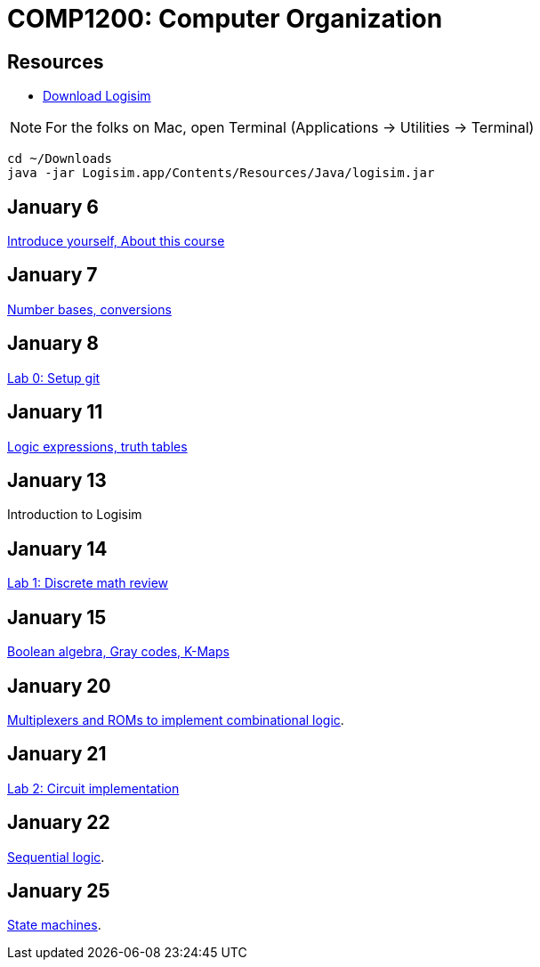 = COMP1200: Computer Organization

== Resources

* http://sourceforge.net/projects/circuit/files/latest/download[Download Logisim]

NOTE: For the folks on Mac, open Terminal (Applications -> Utilities -> Terminal)

----
cd ~/Downloads
java -jar Logisim.app/Contents/Resources/Java/logisim.jar
----

== January 6

https://github.com/lawrancej/COMP1200-2016/blob/master/Lectures/[Introduce yourself, About this course]

== January 7

https://github.com/lawrancej/COMP1200-2016/blob/master/Lectures/[Number bases, conversions]

== January 8

https://github.com/lawrancej/COMP1200-2016/blob/master/Git.adoc[Lab 0: Setup git]

== January 11

https://github.com/lawrancej/COMP1200-2016/blob/master/Lectures/[Logic expressions, truth tables]

== January 13

Introduction to Logisim

== January 14

https://github.com/lawrancej/COMP1200-2016/blob/master/Labs/[Lab 1: Discrete math review]

== January 15

https://github.com/lawrancej/COMP1200-2016/blob/master/Lectures/[Boolean algebra, Gray codes, K-Maps]

== January 20

https://github.com/lawrancej/COMP1200-2016/blob/master/Lectures/[Multiplexers and ROMs to implement combinational logic].

== January 21

https://github.com/lawrancej/COMP1200-2016/blob/master/Labs/[Lab 2: Circuit implementation]

== January 22

https://github.com/lawrancej/COMP1200-2016/blob/master/Lectures/[Sequential logic].

== January 25

https://github.com/lawrancej/COMP1200-2016/blob/master/Lectures/[State machines].
